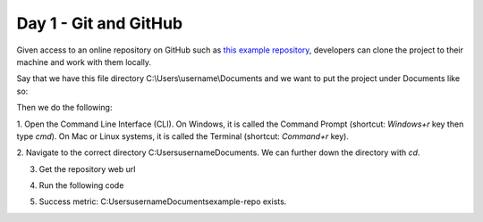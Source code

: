 Day 1 - Git and GitHub
======================

Given access to an online repository on GitHub such as `this example repository <https://github.com/mitaerika/example-repo>`_, 
developers can clone the project to their machine and work with them locally.

Say that we have this file directory C:\\Users\\username\\Documents and we want to put the project under Documents like so:

.. code-block::
    C:/
    |- Users 
        |- username
            |- Documents
                |- <new location for the project folder>

Then we do the following:

1. Open the Command Line Interface (CLI).
On Windows, it is called the Command Prompt (shortcut: `Windows+r` key then type `cmd`).
On Mac or Linux systems, it is called the Terminal (shortcut: `Command+r` key).

2. Navigate to the correct directory C:\Users\username\Documents.
We can further down the directory with `cd`.

3. Get the repository web url 

.. image:: myndir/weburl.png
   :width: 600

4. Run the following code

.. code-block::
    git clone <weburl>

5. Success metric: C:\Users\username\Documents\example-repo exists.
